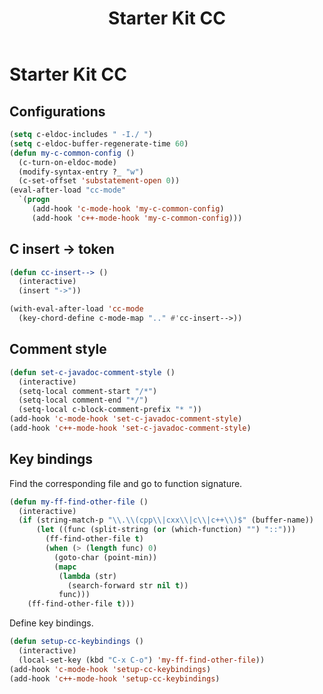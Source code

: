 #+TITLE: Starter Kit CC
#+OPTIONS: toc:nil num:nil ^:nil

* Starter Kit CC
** Configurations

#+BEGIN_SRC emacs-lisp
(setq c-eldoc-includes " -I./ ")
(setq c-eldoc-buffer-regenerate-time 60)
(defun my-c-common-config ()
  (c-turn-on-eldoc-mode)
  (modify-syntax-entry ?_ "w")
  (c-set-offset 'substatement-open 0))
(eval-after-load "cc-mode"
  `(progn
     (add-hook 'c-mode-hook 'my-c-common-config)
     (add-hook 'c++-mode-hook 'my-c-common-config)))
#+END_SRC

** C insert -> token

#+begin_src emacs-lisp
(defun cc-insert--> ()
  (interactive)
  (insert "->"))

(with-eval-after-load 'cc-mode
  (key-chord-define c-mode-map ".." #'cc-insert-->))
#+end_src

** Comment style

#+begin_src emacs-lisp
(defun set-c-javadoc-comment-style ()
  (interactive)
  (setq-local comment-start "/*")
  (setq-local comment-end "*/")
  (setq-local c-block-comment-prefix "* "))
(add-hook 'c-mode-hook 'set-c-javadoc-comment-style)
(add-hook 'c++-mode-hook 'set-c-javadoc-comment-style)
#+end_src

** Key bindings

Find the corresponding file and go to function signature.
#+begin_src emacs-lisp
(defun my-ff-find-other-file ()
  (interactive)
  (if (string-match-p "\\.\\(cpp\\|cxx\\|c\\|c++\\)$" (buffer-name))
      (let ((func (split-string (or (which-function) "") "::")))
        (ff-find-other-file t)
        (when (> (length func) 0)
          (goto-char (point-min))
          (mapc
           (lambda (str)
             (search-forward str nil t))
           func)))
    (ff-find-other-file t)))
#+end_src

Define key bindings.
#+begin_src emacs-lisp
(defun setup-cc-keybindings ()
  (interactive)
  (local-set-key (kbd "C-x C-o") 'my-ff-find-other-file))
(add-hook 'c-mode-hook 'setup-cc-keybindings)
(add-hook 'c++-mode-hook 'setup-cc-keybindings)
#+end_src

